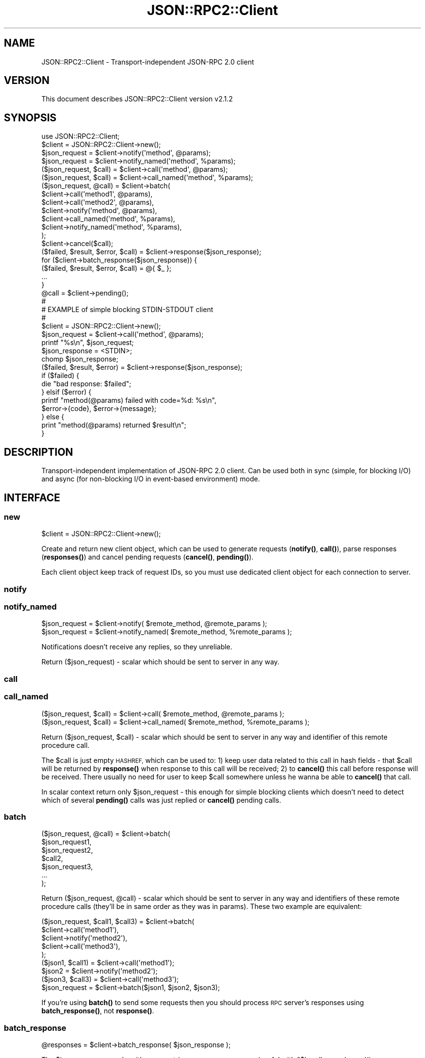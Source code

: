 .\" Automatically generated by Pod::Man 4.14 (Pod::Simple 3.40)
.\"
.\" Standard preamble:
.\" ========================================================================
.de Sp \" Vertical space (when we can't use .PP)
.if t .sp .5v
.if n .sp
..
.de Vb \" Begin verbatim text
.ft CW
.nf
.ne \\$1
..
.de Ve \" End verbatim text
.ft R
.fi
..
.\" Set up some character translations and predefined strings.  \*(-- will
.\" give an unbreakable dash, \*(PI will give pi, \*(L" will give a left
.\" double quote, and \*(R" will give a right double quote.  \*(C+ will
.\" give a nicer C++.  Capital omega is used to do unbreakable dashes and
.\" therefore won't be available.  \*(C` and \*(C' expand to `' in nroff,
.\" nothing in troff, for use with C<>.
.tr \(*W-
.ds C+ C\v'-.1v'\h'-1p'\s-2+\h'-1p'+\s0\v'.1v'\h'-1p'
.ie n \{\
.    ds -- \(*W-
.    ds PI pi
.    if (\n(.H=4u)&(1m=24u) .ds -- \(*W\h'-12u'\(*W\h'-12u'-\" diablo 10 pitch
.    if (\n(.H=4u)&(1m=20u) .ds -- \(*W\h'-12u'\(*W\h'-8u'-\"  diablo 12 pitch
.    ds L" ""
.    ds R" ""
.    ds C` ""
.    ds C' ""
'br\}
.el\{\
.    ds -- \|\(em\|
.    ds PI \(*p
.    ds L" ``
.    ds R" ''
.    ds C`
.    ds C'
'br\}
.\"
.\" Escape single quotes in literal strings from groff's Unicode transform.
.ie \n(.g .ds Aq \(aq
.el       .ds Aq '
.\"
.\" If the F register is >0, we'll generate index entries on stderr for
.\" titles (.TH), headers (.SH), subsections (.SS), items (.Ip), and index
.\" entries marked with X<> in POD.  Of course, you'll have to process the
.\" output yourself in some meaningful fashion.
.\"
.\" Avoid warning from groff about undefined register 'F'.
.de IX
..
.nr rF 0
.if \n(.g .if rF .nr rF 1
.if (\n(rF:(\n(.g==0)) \{\
.    if \nF \{\
.        de IX
.        tm Index:\\$1\t\\n%\t"\\$2"
..
.        if !\nF==2 \{\
.            nr % 0
.            nr F 2
.        \}
.    \}
.\}
.rr rF
.\"
.\" Accent mark definitions (@(#)ms.acc 1.5 88/02/08 SMI; from UCB 4.2).
.\" Fear.  Run.  Save yourself.  No user-serviceable parts.
.    \" fudge factors for nroff and troff
.if n \{\
.    ds #H 0
.    ds #V .8m
.    ds #F .3m
.    ds #[ \f1
.    ds #] \fP
.\}
.if t \{\
.    ds #H ((1u-(\\\\n(.fu%2u))*.13m)
.    ds #V .6m
.    ds #F 0
.    ds #[ \&
.    ds #] \&
.\}
.    \" simple accents for nroff and troff
.if n \{\
.    ds ' \&
.    ds ` \&
.    ds ^ \&
.    ds , \&
.    ds ~ ~
.    ds /
.\}
.if t \{\
.    ds ' \\k:\h'-(\\n(.wu*8/10-\*(#H)'\'\h"|\\n:u"
.    ds ` \\k:\h'-(\\n(.wu*8/10-\*(#H)'\`\h'|\\n:u'
.    ds ^ \\k:\h'-(\\n(.wu*10/11-\*(#H)'^\h'|\\n:u'
.    ds , \\k:\h'-(\\n(.wu*8/10)',\h'|\\n:u'
.    ds ~ \\k:\h'-(\\n(.wu-\*(#H-.1m)'~\h'|\\n:u'
.    ds / \\k:\h'-(\\n(.wu*8/10-\*(#H)'\z\(sl\h'|\\n:u'
.\}
.    \" troff and (daisy-wheel) nroff accents
.ds : \\k:\h'-(\\n(.wu*8/10-\*(#H+.1m+\*(#F)'\v'-\*(#V'\z.\h'.2m+\*(#F'.\h'|\\n:u'\v'\*(#V'
.ds 8 \h'\*(#H'\(*b\h'-\*(#H'
.ds o \\k:\h'-(\\n(.wu+\w'\(de'u-\*(#H)/2u'\v'-.3n'\*(#[\z\(de\v'.3n'\h'|\\n:u'\*(#]
.ds d- \h'\*(#H'\(pd\h'-\w'~'u'\v'-.25m'\f2\(hy\fP\v'.25m'\h'-\*(#H'
.ds D- D\\k:\h'-\w'D'u'\v'-.11m'\z\(hy\v'.11m'\h'|\\n:u'
.ds th \*(#[\v'.3m'\s+1I\s-1\v'-.3m'\h'-(\w'I'u*2/3)'\s-1o\s+1\*(#]
.ds Th \*(#[\s+2I\s-2\h'-\w'I'u*3/5'\v'-.3m'o\v'.3m'\*(#]
.ds ae a\h'-(\w'a'u*4/10)'e
.ds Ae A\h'-(\w'A'u*4/10)'E
.    \" corrections for vroff
.if v .ds ~ \\k:\h'-(\\n(.wu*9/10-\*(#H)'\s-2\u~\d\s+2\h'|\\n:u'
.if v .ds ^ \\k:\h'-(\\n(.wu*10/11-\*(#H)'\v'-.4m'^\v'.4m'\h'|\\n:u'
.    \" for low resolution devices (crt and lpr)
.if \n(.H>23 .if \n(.V>19 \
\{\
.    ds : e
.    ds 8 ss
.    ds o a
.    ds d- d\h'-1'\(ga
.    ds D- D\h'-1'\(hy
.    ds th \o'bp'
.    ds Th \o'LP'
.    ds ae ae
.    ds Ae AE
.\}
.rm #[ #] #H #V #F C
.\" ========================================================================
.\"
.IX Title "JSON::RPC2::Client 3"
.TH JSON::RPC2::Client 3 "2018-04-03" "perl v5.32.0" "User Contributed Perl Documentation"
.\" For nroff, turn off justification.  Always turn off hyphenation; it makes
.\" way too many mistakes in technical documents.
.if n .ad l
.nh
.SH "NAME"
JSON::RPC2::Client \- Transport\-independent JSON\-RPC 2.0 client
.SH "VERSION"
.IX Header "VERSION"
This document describes JSON::RPC2::Client version v2.1.2
.SH "SYNOPSIS"
.IX Header "SYNOPSIS"
.Vb 1
\& use JSON::RPC2::Client;
\&
\& $client = JSON::RPC2::Client\->new();
\&
\& $json_request = $client\->notify(\*(Aqmethod\*(Aq, @params);
\& $json_request = $client\->notify_named(\*(Aqmethod\*(Aq, %params);
\& ($json_request, $call) = $client\->call(\*(Aqmethod\*(Aq, @params);
\& ($json_request, $call) = $client\->call_named(\*(Aqmethod\*(Aq, %params);
\&
\& ($json_request, @call) = $client\->batch(
\&    $client\->call(\*(Aqmethod1\*(Aq, @params),
\&    $client\->call(\*(Aqmethod2\*(Aq, @params),
\&    $client\->notify(\*(Aqmethod\*(Aq, @params),
\&    $client\->call_named(\*(Aqmethod\*(Aq, %params),
\&    $client\->notify_named(\*(Aqmethod\*(Aq, %params),
\& );
\&
\& $client\->cancel($call);
\&
\& ($failed, $result, $error, $call) = $client\->response($json_response);
\&
\& for ($client\->batch_response($json_response)) {
\&    ($failed, $result, $error, $call) = @{ $_ };
\&    ...
\& }
\&
\& @call = $client\->pending();
\&
\& #
\& # EXAMPLE of simple blocking STDIN\-STDOUT client
\& #
\& 
\& $client = JSON::RPC2::Client\->new();
\& $json_request = $client\->call(\*(Aqmethod\*(Aq, @params);
\&
\& printf "%s\en", $json_request;
\& $json_response = <STDIN>;
\& chomp $json_response;
\&
\& ($failed, $result, $error) = $client\->response($json_response);
\& if ($failed) {
\&    die "bad response: $failed";
\& } elsif ($error) {
\&    printf "method(@params) failed with code=%d: %s\en",
\&        $error\->{code}, $error\->{message};
\& } else {
\&    print "method(@params) returned $result\en";
\& }
.Ve
.SH "DESCRIPTION"
.IX Header "DESCRIPTION"
Transport-independent implementation of JSON-RPC 2.0 client.
Can be used both in sync (simple, for blocking I/O) and async
(for non-blocking I/O in event-based environment) mode.
.SH "INTERFACE"
.IX Header "INTERFACE"
.SS "new"
.IX Subsection "new"
.Vb 1
\&    $client = JSON::RPC2::Client\->new();
.Ve
.PP
Create and return new client object, which can be used to generate requests
(\fBnotify()\fR, \fBcall()\fR), parse responses (\fBresponses()\fR) and cancel pending requests
(\fBcancel()\fR, \fBpending()\fR).
.PP
Each client object keep track of request IDs, so you must use dedicated
client object for each connection to server.
.SS "notify"
.IX Subsection "notify"
.SS "notify_named"
.IX Subsection "notify_named"
.Vb 2
\&    $json_request = $client\->notify( $remote_method, @remote_params );
\&    $json_request = $client\->notify_named( $remote_method, %remote_params );
.Ve
.PP
Notifications doesn't receive any replies, so they unreliable.
.PP
Return ($json_request) \- scalar which should be sent to server in any way.
.SS "call"
.IX Subsection "call"
.SS "call_named"
.IX Subsection "call_named"
.Vb 2
\&    ($json_request, $call) = $client\->call( $remote_method, @remote_params );
\&    ($json_request, $call) = $client\->call_named( $remote_method, %remote_params );
.Ve
.PP
Return ($json_request, \f(CW$call\fR) \- scalar which should be sent to server in
any way and identifier of this remote procedure call.
.PP
The \f(CW$call\fR is just empty \s-1HASHREF,\s0 which can be used to: 1) keep user data
related to this call in hash fields \- that \f(CW$call\fR will be returned by
\&\fBresponse()\fR when response to this call will be received; 2) to \fBcancel()\fR
this call before response will be received. There usually no need for
user to keep \f(CW$call\fR somewhere unless he wanna be able to \fBcancel()\fR that call.
.PP
In scalar context return only \f(CW$json_request\fR \- this enough for simple
blocking clients which doesn't need to detect which of several \fBpending()\fR
calls was just replied or \fBcancel()\fR pending calls.
.SS "batch"
.IX Subsection "batch"
.Vb 7
\&    ($json_request, @call) = $client\->batch(
\&        $json_request1,
\&        $json_request2,
\&        $call2,
\&        $json_request3,
\&        ...
\&    );
.Ve
.PP
Return ($json_request, \f(CW@call\fR) \- scalar which should be sent to server in
any way and identifiers of these remote procedure calls (they'll be in
same order as they was in params). These two example are equivalent:
.PP
.Vb 5
\&    ($json_request, $call1, $call3) = $client\->batch(
\&        $client\->call(\*(Aqmethod1\*(Aq),
\&        $client\->notify(\*(Aqmethod2\*(Aq),
\&        $client\->call(\*(Aqmethod3\*(Aq),
\&    );
\&
\&    ($json1, $call1) = $client\->call(\*(Aqmethod1\*(Aq);
\&    $json2           = $client\->notify(\*(Aqmethod2\*(Aq);
\&    ($json3, $call3) = $client\->call(\*(Aqmethod3\*(Aq);
\&    $json_request = $client\->batch($json1, $json2, $json3);
.Ve
.PP
If you're using \fBbatch()\fR to send some requests then you should process
\&\s-1RPC\s0 server's responses using \fBbatch_response()\fR, not \fBresponse()\fR.
.SS "batch_response"
.IX Subsection "batch_response"
.Vb 1
\&    @responses = $client\->batch_response( $json_response );
.Ve
.PP
The \f(CW$json_response\fR can be either \s-1JSON\s0 string or \s-1ARRAYREF/HASHREF\s0 (useful
with \f(CW\*(C`$handle\->push_read(json => sub{...})\*(C'\fR from AnyEvent::Handle).
.PP
Will parse \f(CW$json_response\fR and return list with \s-1ARRAYREFS,\s0 which contain
4 elements returned by \fBresponse()\fR.
.PP
It is safe to always use \fBbatch_response()\fR instead of \fBresponse()\fR, even if
you don't send \fBbatch()\fR requests at all.
.SS "response"
.IX Subsection "response"
.Vb 1
\&    ($failed, $result, $error, $call) = $client\->response( $json_response );
.Ve
.PP
The \f(CW$json_response\fR can be either \s-1JSON\s0 string or \s-1HASHREF\s0 (useful
with \f(CW\*(C`$handle\->push_read(json => sub{...})\*(C'\fR from AnyEvent::Handle).
.PP
Will parse \f(CW$json_response\fR and return list with 4 elements:
.PP
.Vb 1
\& ($failed, $result, $error, $call)
\&
\& $failed        parse error message if $json_response is incorrect
\& $result        data returned by successful remote method call
\& $error         error returned by failed remote method call
\& $call          identifier of this call
.Ve
.PP
If \f(CW$failed\fR defined then all others are undefined. Usually that mean either
bug in JSON-RPC client or server.
.PP
Only one of \f(CW$result\fR and \f(CW$error\fR will be defined. Format of \f(CW$result\fR
completely depends on data returned by remote method. \f(CW$error\fR is \s-1HASHREF\s0
with fields {code}, {message}, {data} \- code should be integer, message
should be string, and data is optional value in arbitrary format.
.PP
The \f(CW$call\fR should be used to identify which of currently \fBpending()\fR calls
just returns \- it will be same \s-1HASHREF\s0 as was initially returned by \fBcall()\fR
when starting this remote procedure call, and may contain any user data
which was placed in it after calling \fBcall()\fR.
.PP
There also special case when all 4 values will be undefined \- that happens
if \f(CW$json_response\fR was related to call which was already \fBcancel()\fRed by user.
.PP
If you're using \fBbatch()\fR to send some requests then you should process
\&\s-1RPC\s0 server's responses using \fBbatch_response()\fR, not \fBresponse()\fR.
.SS "cancel"
.IX Subsection "cancel"
.Vb 1
\&    $client\->cancel( $call );
.Ve
.PP
Will cancel that \f(CW$call\fR. This doesn't affect server \- it will continue
processing related request and will send response when ready, but that
response will be ignored by client's \fBresponse()\fR.
.PP
Return nothing.
.SS "pending"
.IX Subsection "pending"
.Vb 1
\&    @call = $client\->pending();
.Ve
.PP
Return list with all currently pending \f(CW$call\fR's.
.SH "SUPPORT"
.IX Header "SUPPORT"
.SS "Bugs / Feature Requests"
.IX Subsection "Bugs / Feature Requests"
Please report any bugs or feature requests through the issue tracker
at <https://github.com/powerman/perl\-JSON\-RPC2/issues>.
You will be notified automatically of any progress on your issue.
.SS "Source Code"
.IX Subsection "Source Code"
This is open source software. The code repository is available for
public review and contribution under the terms of the license.
Feel free to fork the repository and submit pull requests.
.PP
<https://github.com/powerman/perl\-JSON\-RPC2>
.PP
.Vb 1
\&    git clone https://github.com/powerman/perl\-JSON\-RPC2.git
.Ve
.SS "Resources"
.IX Subsection "Resources"
.IP "\(bu" 4
MetaCPAN Search
.Sp
<https://metacpan.org/search?q=JSON\-RPC2>
.IP "\(bu" 4
\&\s-1CPAN\s0 Ratings
.Sp
<http://cpanratings.perl.org/dist/JSON\-RPC2>
.IP "\(bu" 4
AnnoCPAN: Annotated \s-1CPAN\s0 documentation
.Sp
<http://annocpan.org/dist/JSON\-RPC2>
.IP "\(bu" 4
\&\s-1CPAN\s0 Testers Matrix
.Sp
<http://matrix.cpantesters.org/?dist=JSON\-RPC2>
.IP "\(bu" 4
\&\s-1CPANTS: A CPAN\s0 Testing Service (Kwalitee)
.Sp
<http://cpants.cpanauthors.org/dist/JSON\-RPC2>
.SH "AUTHOR"
.IX Header "AUTHOR"
Alex Efros <powerman@cpan.org>
.SH "COPYRIGHT AND LICENSE"
.IX Header "COPYRIGHT AND LICENSE"
This software is Copyright (c) 2009\- by Alex Efros <powerman@cpan.org>.
.PP
This is free software, licensed under:
.PP
.Vb 1
\&  The MIT (X11) License
.Ve
